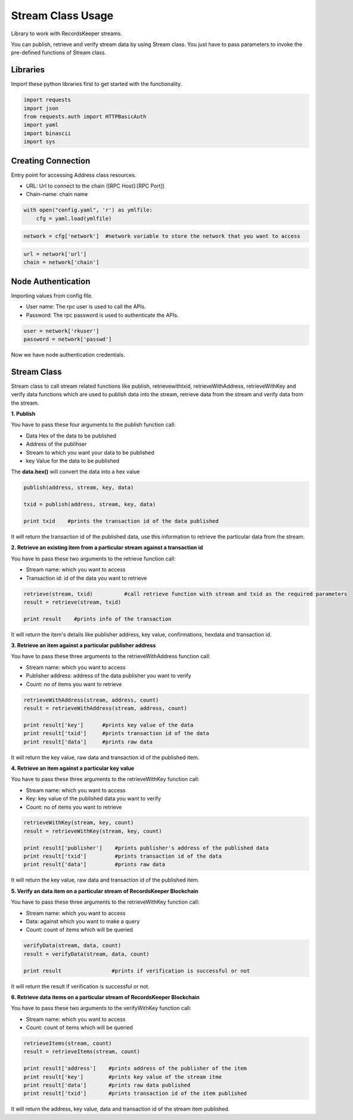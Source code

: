 ==================
Stream Class Usage
==================

Library to work with RecordsKeeper streams.

You can publish, retrieve and verify stream data by using Stream class. You just have to pass parameters to invoke the pre-defined functions of Stream class.

Libraries
---------

Import these python libraries first to get started with the functionality.

.. code-block:: python

    import requests
    import json
    from requests.auth import HTTPBasicAuth
    import yaml
    import binascii
    import sys


Creating Connection
-------------------

Entry point for accessing Address class resources.

* URL: Url to connect to the chain ([RPC Host]:[RPC Port])
* Chain-name: chain name

.. code-block:: python
    
    with open("config.yaml", 'r') as ymlfile:
        cfg = yaml.load(ymlfile)

.. code-block:: python

    network = cfg['network']  #network variable to store the network that you want to access


.. code-block:: python 

    url = network['url']
    chain = network['chain']


Node Authentication
-------------------

Importing values from config file.

* User name: The rpc user is used to call the APIs.
* Password: The rpc password is used to authenticate the APIs.

.. code-block:: python
    
    user = network['rkuser']
    password = network['passwd']

Now we have node authentication credentials.

Stream Class
------------

.. class:: Stream

    Stream class to call stream related functions like publish, retrievewithtxid, retrieveWithAddress, retrieveWithKey and verify data functions which are used to publish data into the stream, retrieve data from the stream and verify data from the stream. 

**1. Publish**

You have to pass these four arguments to the publish function call:

* Data Hex of the data to be published
* Address of the publihser
* Stream to which you want your data to be published
* key Value for the data to be published


The **data.hex()** will convert the data into a hex value

.. code-block:: python

    publish(address, stream, key, data)   

    txid = publish(address, stream, key, data)    

    print txid    #prints the transaction id of the data published

It will return the transaction id of the published data, use this information to retrieve the particular data from the stream.


**2. Retrieve an existing item from a particular stream against a transaction id**

You have to pass these two arguments to the retrieve function call:

* Stream name: which you want to access
* Transaction id: id of the data you want to retrieve

.. code-block:: python

    retrieve(stream, txid)          #call retrieve function with stream and txid as the required parameters
    result = retrieve(stream, txid) 
  
    print result    #prints info of the transaction 

It will return the item's details like publisher address, key value, confirmations, hexdata and transaction id.


**3. Retrieve an item against a particular publisher address**

You have to pass these three arguments to the retrieveWithAddress function call:

* Stream name: which you want to access
* Publisher address: address of the data publisher you want to verify
* Count: no of items you want to retrieve

.. code-block:: python

    retrieveWithAddress(stream, address, count)
    result = retrieveWithAddress(stream, address, count)

    print result['key']      #prints key value of the data
    print result['txid']     #prints transaction id of the data
    print result['data']     #prints raw data 

It will return the key value, raw data and transaction id of the published item.

**4. Retrieve an item against a particular key value**

You have to pass these three arguments to the retrieveWithKey function call:

* Stream name: which you want to access
* Key: key value of the published data you want to verify
* Count: no of items you want to retrieve

.. code-block:: python

    retrieveWithKey(stream, key, count)
    result = retrieveWithKey(stream, key, count)

    print result['publisher']    #prints publisher's address of the published data
    print result['txid']         #prints transaction id of the data
    print result['data']         #prints raw data 

It will return the key value, raw data and transaction id of the published item.

**5. Verify an data item on a particular stream of RecordsKeeper Blockchain**

You have to pass these three arguments to the retrieveWithKey function call:

* Stream name: which you want to access
* Data: against which you want to make a query
* Count: count of items which will be queried

.. code-block:: python

    verifyData(stream, data, count)
    result = verifyData(stream, data, count)

    print result                #prints if verification is successful or not

It will return the result if verification is successful or not.


**6. Retrieve data items on a particular stream of RecordsKeeper Blockchain**

You have to pass these two arguments to the verifyWithKey function call:

* Stream name: which you want to access
* Count: count of items which will be queried

.. code-block:: python

    retrieveItems(stream, count)
    result = retrieveItems(stream, count)

    print result['address']    #prints address of the publisher of the item
    print result['key']        #prints key value of the stream itme
    print result['data']       #prints raw data published
    print result['txid']       #prints transaction id of the item published 

It will return the address, key value, data and transaction id of the stream item published.